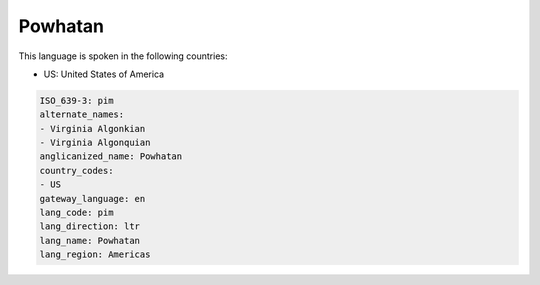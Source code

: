 .. _pim:

Powhatan
========

This language is spoken in the following countries:

* US: United States of America

.. code-block:: yaml

    ISO_639-3: pim
    alternate_names:
    - Virginia Algonkian
    - Virginia Algonquian
    anglicanized_name: Powhatan
    country_codes:
    - US
    gateway_language: en
    lang_code: pim
    lang_direction: ltr
    lang_name: Powhatan
    lang_region: Americas
    
